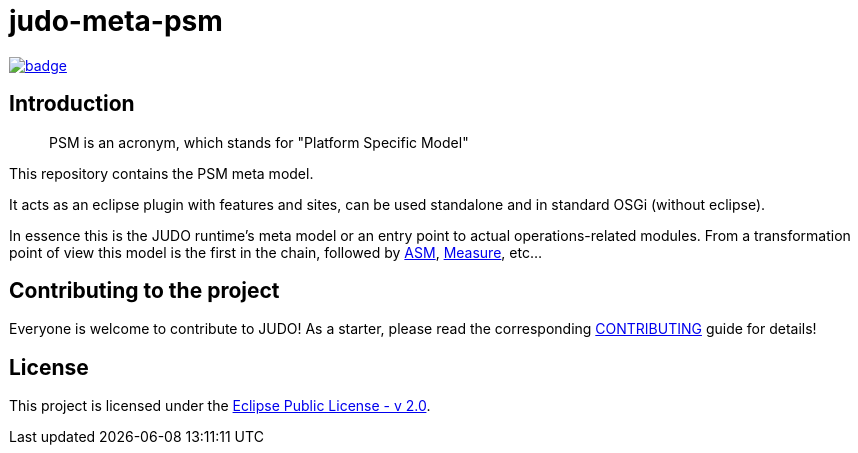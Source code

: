 = judo-meta-psm

image::https://github.com/BlackBeltTechnology/judo-meta-psm/actions/workflows/build.yml/badge.svg?branch=develop[link="https://github.com/BlackBeltTechnology/judo-meta-psm/actions/workflows/build.yml" float="center"]

== Introduction

> PSM is an acronym, which stands for "Platform Specific Model"

This repository contains the PSM meta model.

It acts as an eclipse plugin with features and sites, can be used standalone and in standard OSGi (without eclipse).

In essence this is the JUDO runtime's meta model or an entry point to actual operations-related modules. From a transformation
point of view this model is the first in the chain, followed by https://github.com/BlackBeltTechnology/judo-meta-asm[ASM], https://github.com/BlackBeltTechnology/judo-meta-measure[Measure], etc...

== Contributing to the project

Everyone is welcome to contribute to JUDO! As a starter, please read the corresponding link:CONTRIBUTING.adoc[CONTRIBUTING] guide for details!

== License

This project is licensed under the https://www.eclipse.org/legal/epl-2.0/[Eclipse Public License - v 2.0].
